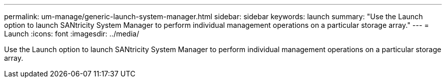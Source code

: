---
permalink: um-manage/generic-launch-system-manager.html
sidebar: sidebar
keywords: launch
summary: "Use the Launch option to launch SANtricity System Manager to perform individual management operations on a particular storage array."
---
= Launch
:icons: font
:imagesdir: ../media/

[.lead]
Use the Launch option to launch SANtricity System Manager to perform individual management operations on a particular storage array.
